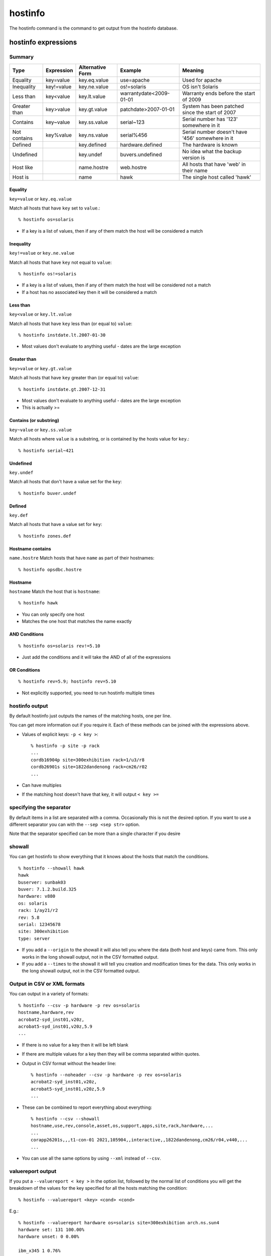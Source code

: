hostinfo
********

The hostinfo command is the command to get output from the hostinfo database.

hostinfo expressions
====================

Summary
-------

============= ========== ================ ======================= ===================
Type          Expression Alternative Form Example                 Meaning
============= ========== ================ ======================= ===================
Equality      key=value  key.eq.value     use=apache              Used for apache
Inequality    key!=value key.ne.value     os!=solaris             OS isn't Solaris
Less than     key<value  key.lt.value     warrantydate<2009-01-01 Warranty ends before the start of 2009
Greater than  key>value  key.gt.value     patchdate>2007-01-01    System has been patched since the start of 2007
Contains      key~value  key.ss.value     serial~123              Serial number has '123' somewhere in it
Not contains  key%value  key.ns.value     serial%456              Serial number doesn't have '456' somewhere in it
Defined       ..         key.defined      hardware.defined        The hardware is known
Undefined     ..         key.undef        buvers.undefined        No idea what the backup version is
Host like     ..         name.hostre      web.hostre              All hosts that have 'web' in their name
Host is       ..         name             hawk                    The single host called 'hawk'
============= ========== ================ ======================= ===================

Equality
^^^^^^^^
``key=value`` or ``key.eq.value``

Match all hosts that have ``key`` set to ``value``.::

    % hostinfo os=solaris

* If a key is a list of values, then if any of them match the host will be considered a match

Inequality
^^^^^^^^^^
``key!=value`` or ``key.ne.value``

Match all hosts that have ``key`` not equal to ``value``::

    % hostinfo os!=solaris

* If a key is a list of values, then if any of them match the host will be considered not a match
* If a host has no associated key then it will be considered a match

Less than
^^^^^^^^^
``key<value`` or ``key.lt.value``

Match all hosts that have ``key`` less than (or equal to) ``value``::

    % hostinfo instdate.lt.2007-01-30

* Most values don't evaluate to anything useful - dates are the large exception

Greater than
^^^^^^^^^^^^
``key>value`` or ``key.gt.value``

Match all hosts that have ``key`` greater than (or equal to) ``value``::

    % hostinfo instdate.gt.2007-12-31

* Most values don't evaluate to anything useful - dates are the large exception
* This is actually >=

Contains (or substring)
^^^^^^^^^^^^^^^^^^^^^^^
``key~value`` or ``key.ss.value``

Match all hosts where ``value`` is a substring, or is contained by the hosts value for ``key``.::

    % hostinfo serial~421

Undefined
^^^^^^^^^
``key.undef``

Match all hosts that don't have a value set for the ``key``::

    % hostinfo buver.undef

Defined
^^^^^^^
``key.def``

Match all hosts that have a value set for ``key``::

    % hostinfo zones.def

Hostname contains
^^^^^^^^^^^^^^^^^
``name.hostre``
Match hosts that have ``name`` as part of their hostnames::

    % hostinfo opsdbc.hostre

Hostname
^^^^^^^^
``hostname``
Match the host that is ``hostname``::

    % hostinfo hawk

* You can only specify one host
* Matches the one host that matches the name exactly

AND Conditions
^^^^^^^^^^^^^^

::

    % hostinfo os=solaris rev!=5.10

* Just add the conditions and it will take the AND of all of the expressions

OR Conditions
^^^^^^^^^^^^^

::

    % hostinfo rev=5.9; hostinfo rev=5.10

* Not explicitly supported, you need to run hostinfo multiple times

hostinfo output
---------------
By default hostinfo just outputs the names of the matching hosts, one per line.

You can get more information out if you require it. Each of these methods can be joined with the expressions above.

* Values of explicit keys: ``-p < key >``::

    % hostinfo -p site -p rack
    ...
    cordb16904p site=300exhibition rack=1/u3/r8
    cordb26901s site=1822dandenong rack=cm26/r02
    ...

* Can have multiples
* If the matching host doesn't have that key, it will output ``< key >=``
 
specifying the separator
------------------------
By default items in a list are separated with a comma. Occasionally this is not the desired option. If you want to use a different separator you can with the ``--sep <sep str>`` option.

Note that the separator specified can be more than a single character if you desire

showall
-------
You can get hostinfo to show everything that it knows about the hosts that match the conditions. ::

     % hostinfo --showall hawk
     hawk
     buserver: sunbak03
     buver: 7.1.2.build.325
     hardware: v880
     os: solaris
     rack: 1/ay21/r2
     rev: 5.8
     serial: 12345678
     site: 300exhibition
     type: server

* If you add a ``--origin`` to the showall it will also tell you where the data (both host and keys) came from. This only works in the long showall output, not in the CSV formatted output.
* If you add a ``--times`` to the showall it will tell you creation and modification times for the data. This only works in the long showall output, not in the CSV formatted output.

Output in CSV or XML formats
----------------------------

You can output in a variety of formats::

    % hostinfo --csv -p hardware -p rev os=solaris
    hostname,hardware,rev
    acrobat2-syd_inst01,v20z,
    acrobat5-syd_inst01,v20z,5.9
    ...

* If there is no value for a key then it will be left blank
* If there are multiple values for a key then they will be comma separated within quotes.

* Output in CSV format without the header line::

    % hostinfo --noheader --csv -p hardware -p rev os=solaris
    acrobat2-syd_inst01,v20z,
    acrobat5-syd_inst01,v20z,5.9
    ...

* These can be combined to report everything about everything::

    % hostinfo --csv --showall
    hostname,use,rev,console,asset,os,support,apps,site,rack,hardware,...
    ...
    corapp26201s,,,t1-con-01 2021,105904,,interactive,,1822dandenong,cm26/r04,v440,...
    ...

* You can use all the same options by using ``--xml`` instead of ``--csv``.

valuereport output
------------------
If you put a ``--valuereport < key >`` in the option list, followed by the normal list of conditions you will get the breakdown of the values for the key specified for all the hosts matching the condition: ::

    % hostinfo --valuereport <key> <cond> <cond>

E.g.::

    % hostinfo --valuereport hardware os=solaris site=300exhibition arch.ns.sun4
    hardware set: 131 100.00%
    hardware unset: 0 0.00%

    ibm_x345 1 0.76%
    ibm_x346 3 2.29%
    …
    sun_x4100 77 58.78%
    sun_x4600 26 19.85%


